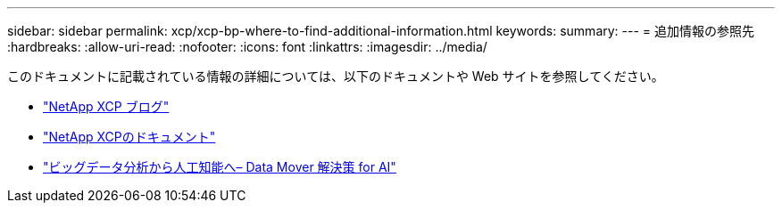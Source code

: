 ---
sidebar: sidebar 
permalink: xcp/xcp-bp-where-to-find-additional-information.html 
keywords:  
summary:  
---
= 追加情報の参照先
:hardbreaks:
:allow-uri-read: 
:nofooter: 
:icons: font
:linkattrs: 
:imagesdir: ../media/


[role="lead"]
このドキュメントに記載されている情報の詳細については、以下のドキュメントや Web サイトを参照してください。

* link:https://blog.netapp.com/tag/netapp-xcp/["NetApp XCP ブログ"]
* link:https://docs.netapp.com/us-en/xcp/["NetApp XCPのドキュメント"]
* link:../data-analytics/bda-ai-introduction.html["ビッグデータ分析から人工知能へ– Data Mover 解決策 for AI"]

